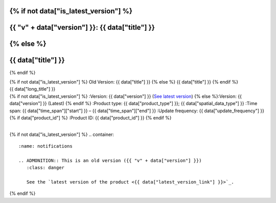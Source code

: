 .. |nbsp| unicode:: 0xA0 
   :trim:

.. rst-class:: data-product

{% if not data["is_latest_version"] %}
================================================
{{ "v" + data["version"] }}: {{ data["title"] }}
================================================
{% else %}
================================================
{{ data["title"] }}
================================================
{% endif %}

.. container:: header

   .. container:: title

      {% if not data["is_latest_version"] %}
      Old Version: {{ data["title"] }}
      {% else %}
      {{ data["title"] }}
      {% endif %}

   .. container:: subtitle

      {{ data["long_title"] }}

   .. container:: quick-info

      {% if not data["is_latest_version"] %}
      :Version: {{ data["version"] }} (`See latest version <{{ data["latest_version_link"] }}>`_)
      {% else %}:Version: {{ data["version"] }} (Latest)
      {% endif %}
      :Product type: {{ data["product_type"] }}; {{ data["spatial_data_type"] }}
      :Time span: {{ data["time_span"]["start"] }} – {{ data["time_span"]["end"] }}
      :Update frequency: {{ data["update_frequency"] }}
      {% if data["product_id"] %}
      :Product ID: {{ data["product_id"] }}
      {% endif %}

   .. container:: hero-image

      |nbsp|

{% if not data["is_latest_version"] %}
.. container::
   :name: notifications

   .. ADMONITION:: This is an old version ({{ "v" + data["version"] }})
      :class: danger
   
      See the `latest version of the product <{{ data["latest_version_link"] }}>`_.

{% endif %}

.. tab-set::

    .. tab-item:: Overview
       :name: overview-tab

       .. include:: _about.md
          :parser: myst_parser.sphinx_

       {% if data["is_latest_version"] and (data["maps"] or data["data"] or data["stac"] or data["explorer"] or data["sandbox"] or data["ecat"] or data["web_services"] or data["code_samples"]) %}
       .. container::
          :name: access-cards

          .. grid:: 4
             :gutter: 3

             {% for item in data["maps"] %}
             .. grid-item-card:: {{ item.get("title", "See the map") }}
                :img-top: {{ item.get("image", "https://www.gifpng.com/300x200") }}
                :link: {{ item.get("link") }}

                {{ item.get("name", "Map") }}
             {% endfor %}

             {% for item in data["data"] %}
             .. grid-item-card:: {{ item.get("title", "Get the data") }}
                :img-top: {{ item.get("image", "https://www.gifpng.com/300x200") }}
                :link: {{ item.get("link") }}

                {{ item.get("name", "Data") }}
             {% endfor %}

             {% for item in data["stac"] %}
             .. grid-item-card:: {{ item.get("title", "Get via STAC") }}
                :img-top: {{ item.get("image", "https://www.gifpng.com/300x200") }}
                :link: {{ item.get("link") }}

                {{ item.get("name", "STAC") }}
             {% endfor %}

             {% for item in data["explorer"] %}
             .. grid-item-card:: {{ item.get("title", "Explore data samples") }}
                :img-top: {{ item.get("image", "https://www.gifpng.com/300x200") }}
                :link: {{ item.get("link") }}

                {{ item.get("name", "Data Explorer") }}
             {% endfor %}

             {% for item in data["sandbox"] %}
             .. grid-item-card:: {{ item.get("title", "Play with the sandbox") }}
                :img-top: {{ item.get("image", "https://www.gifpng.com/300x200") }}
                :link: {{ item.get("link") }}

                {{ item.get("name", "Sandbox") }}
             {% endfor %}

             {% for item in data["ecat"] %}
             .. grid-item-card:: {{ item.get("title", "Product catalogue") }}
                :img-top: {{ item.get("image", "https://www.gifpng.com/300x200") }}
                :link: https://ecat.ga.gov.au/geonetwork/srv/eng/catalog.search#/metadata/{{ item.get("id") }}

                ecat {{ item.get("id") }}
             {% endfor %}

             {% for item in data["web_services"] %}
             .. grid-item-card:: {{ item.get("title", "Web service") }}
                :img-top: {{ item.get("image", "https://www.gifpng.com/300x200") }}
                :link: {{ item.get("link") }}

                {{ item.get("name", "Service") }}
             {% endfor %}

             {% for item in data["code_samples"] %}
             .. grid-item-card:: {{ item.get("title", "Code sample") }}
                :img-top: {{ item.get("image", "https://www.gifpng.com/300x200") }}
                :link: {{ item.get("link") }}

                {{ item.get("name", "Code") }}
             {% endfor %}
       {% endif %}

       {% if data["parent_product"] %}
       :Parent product(s): `{{ data["parent_product"]["name"] }} <{{ data["parent_product"]["link"] }}>`_
       {% endif %}
       {% if data["collection"] %}
       :Collection: {{ data["collection"] }}
       {% endif %}
       {% if data["doi"] %}
       :DOI: {{ data["doi"] }}
       {% endif %}
       {% if data["published"] and data["author"] %}
       :Published: {{ data["published"] }} ({{ data["author"] }})
       {% elif data["published"] %}
       :Published: {{ data["published"] }}
       {% elif data["author"] %}
       :Published by: {{ data["author"] }}
       {% endif %}

    .. tab-item:: Access
       :name: access-tab

       .. container:: table-of-contents

          **In this section:**

          .. container::
             :name: access-table-of-contents

             |nbsp|

       .. rubric:: Access the data
          :name: access-the-data

       {% if data["is_latest_version"] and (data["maps"] or data["data"] or data["stac"] or data["explorer"] or data["sandbox"] or data["ecat"] or data["web_services"] or data["code_samples"]) %}
       .. list-table::
          :name: access-table

          {% if data["maps"] %}
          * - **See the map**
            - {% for item in data["maps"] %}
              * `{{ item.get("name", "Map") }} <{{ item.get("link") }}>`_
              {% endfor %}
            - Learn how to `use DEA Maps <{{ config.html_context["learn_access_dea_maps_link"] }}>`_.
          {% endif %}

          {% if data["data"] %}
          * - **Get the data**
            - {% for item in data["data"] %}
              * `{{ item.get("name", "Data") }} <{{ item.get("link") }}>`_
              {% endfor %}
            -
          {% endif %}

          {% if data["stac"] %}
          * - **Get via STAC**
            - {% for item in data["stac"] %}
              * `{{ item.get("name", "STAC") }} <{{ item.get("link") }}>`_
              {% endfor %}
            - Learn how to `access and stream the data using STAC <{{ config.html_context["learn_access_stac_link"] }}>`_.
          {% endif %}

          {% if data["explorer"] %}
          * - **Explore data samples**
            - {% for item in data["explorer"] %}
              * `{{ item.get("name", "Data Explorer") }} <{{ item.get("link") }}>`_
              {% endfor %}
            - Learn how to `access the data via AWS <{{ config.html_context["learn_access_data_explorer_link"] }}>`_.
          {% endif %}

          {% if data["sandbox"] %}
          * - **Play with the sandbox**
            - {% for item in data["sandbox"] %}
              * `{{ item.get("name", "Sandbox") }} <{{ item.get("link") }}>`_
              {% endfor %}
            -
          {% endif %}

          {% if data["ecat"] %}
          * - **Product catalogue**
            - {% for item in data["ecat"] %}
              * `ecat {{ item.get("id") }} <https://ecat.ga.gov.au/geonetwork/srv/eng/catalog.search#/metadata/{{ item.get("id") }}>`_
              {% endfor %}
            -
          {% endif %}

          {% if data["web_services"] %}
          * - **Web service**
            - {% for item in data["web_services"] %}
              * `{{ item.get("name", "Web service") }} <{{ item.get("link") }}>`_
              {% endfor %}
            - Learn how to `connect to DEA's web services <{{ config.html_context["learn_access_web_service_link"] }}>`_.
          {% endif %}

          {% if data["code_samples"] %}
          * - **Code sample**
            - {% for item in data["code_samples"] %}
              * `{{ item.get("name", "Code") }} <{{ item.get("link") }}>`_
              {% endfor %}
            -
          {% endif %}
       {% else %}
       {% if not data["is_latest_version"] %}
       You can find the data source links in the `latest version of the product <{{ data["latest_version_link"] }}>`_.
       {% else %}
       There are no data source links available at the present time.
       {% endif %}
       {% endif %}

       .. include:: _access.md
          :parser: myst_parser.sphinx_

    .. tab-item:: Details
       :name: details-tab

       .. container:: table-of-contents

          **In this section:**

          .. container::
             :name: details-table-of-contents

             |nbsp|

       .. include:: _details.md
          :parser: myst_parser.sphinx_

    .. tab-item:: Quality
       :name: quality-tab

       .. container:: table-of-contents

          **In this section:**

          .. container::
             :name: quality-table-of-contents

             |nbsp|

       .. include:: _quality.md
          :parser: myst_parser.sphinx_

    .. tab-item:: History
       :name: history-tab

       .. container:: table-of-contents

          **In this section:**

          .. container::
             :name: history-table-of-contents

             |nbsp|

       .. rubric:: Old versions
          :name: old-versions

       {% if data["old_versions"] %}

       View previous versions of this data product.

       .. list-table::

          {% for item in data["old_versions"] %}
          * - `v{{ item.get("version") }}: {{ item.get("name") }} <{{ item.get("link") }}>`_
            - {{ item.get("release_date") }}
          {% endfor %}
       {% else %}
       No old versions available.
       {% endif %}

       .. include:: _history.md
          :parser: myst_parser.sphinx_

    .. tab-item:: Credits
       :name: credits-tab

       .. container:: table-of-contents

          **In this section:**

          .. container::
             :name: credits-table-of-contents

             |nbsp|
    
       .. include:: _credits.md
          :parser: myst_parser.sphinx_

.. raw:: html

   <script type="text/javascript" src="/_static/scripts/tocbot.min.js"></script>
   <script type="text/javascript" src="/_static/scripts/tocbot-data-product.js" /></script>
